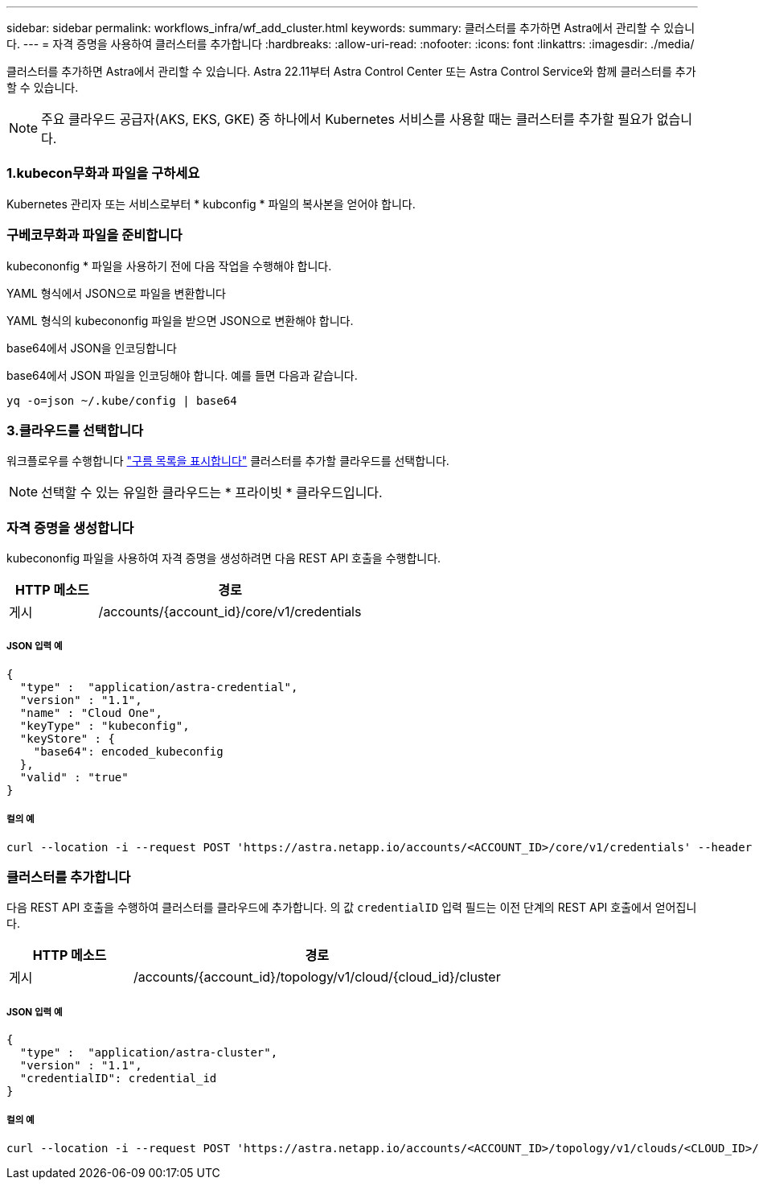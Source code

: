 ---
sidebar: sidebar 
permalink: workflows_infra/wf_add_cluster.html 
keywords:  
summary: 클러스터를 추가하면 Astra에서 관리할 수 있습니다. 
---
= 자격 증명을 사용하여 클러스터를 추가합니다
:hardbreaks:
:allow-uri-read: 
:nofooter: 
:icons: font
:linkattrs: 
:imagesdir: ./media/


[role="lead"]
클러스터를 추가하면 Astra에서 관리할 수 있습니다. Astra 22.11부터 Astra Control Center 또는 Astra Control Service와 함께 클러스터를 추가할 수 있습니다.


NOTE: 주요 클라우드 공급자(AKS, EKS, GKE) 중 하나에서 Kubernetes 서비스를 사용할 때는 클러스터를 추가할 필요가 없습니다.



=== 1.kubecon무화과 파일을 구하세요

Kubernetes 관리자 또는 서비스로부터 * kubconfig * 파일의 복사본을 얻어야 합니다.



=== 구베코무화과 파일을 준비합니다

kubecononfig * 파일을 사용하기 전에 다음 작업을 수행해야 합니다.

.YAML 형식에서 JSON으로 파일을 변환합니다
YAML 형식의 kubecononfig 파일을 받으면 JSON으로 변환해야 합니다.

.base64에서 JSON을 인코딩합니다
base64에서 JSON 파일을 인코딩해야 합니다. 예를 들면 다음과 같습니다.

`yq -o=json ~/.kube/config | base64`



=== 3.클라우드를 선택합니다

워크플로우를 수행합니다 link:../workflows_infra/wf_list_clouds.html["구름 목록을 표시합니다"] 클러스터를 추가할 클라우드를 선택합니다.


NOTE: 선택할 수 있는 유일한 클라우드는 * 프라이빗 * 클라우드입니다.



=== 자격 증명을 생성합니다

kubecononfig 파일을 사용하여 자격 증명을 생성하려면 다음 REST API 호출을 수행합니다.

[cols="25,75"]
|===
| HTTP 메소드 | 경로 


| 게시 | /accounts/{account_id}/core/v1/credentials 
|===


===== JSON 입력 예

[source, curl]
----
{
  "type" :  "application/astra-credential",
  "version" : "1.1",
  "name" : "Cloud One",
  "keyType" : "kubeconfig",
  "keyStore" : {
    "base64": encoded_kubeconfig
  },
  "valid" : "true"
}
----


===== 컬의 예

[source, curl]
----
curl --location -i --request POST 'https://astra.netapp.io/accounts/<ACCOUNT_ID>/core/v1/credentials' --header 'Accept: */*' --header 'Authorization: Bearer <API_TOKEN>' --data @JSONinput
----


=== 클러스터를 추가합니다

다음 REST API 호출을 수행하여 클러스터를 클라우드에 추가합니다. 의 값 `credentialID` 입력 필드는 이전 단계의 REST API 호출에서 얻어집니다.

[cols="25,75"]
|===
| HTTP 메소드 | 경로 


| 게시 | /accounts/{account_id}/topology/v1/cloud/{cloud_id}/cluster 
|===


===== JSON 입력 예

[source, curl]
----
{
  "type" :  "application/astra-cluster",
  "version" : "1.1",
  "credentialID": credential_id
}
----


===== 컬의 예

[source, curl]
----
curl --location -i --request POST 'https://astra.netapp.io/accounts/<ACCOUNT_ID>/topology/v1/clouds/<CLOUD_ID>/clusters' --header 'Accept: */*' --header 'Authorization: Bearer <API_TOKEN>' --data @JSONinput
----
